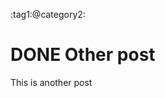 #+hugo_base_dir: ../
:tag1:@category2:
* DONE Other post
  CLOSED: [2022-10-11 Tue 21:38]
:PROPERTIES:
:EXPORT_FILE_NAME: other-post
:END:
This is another post
